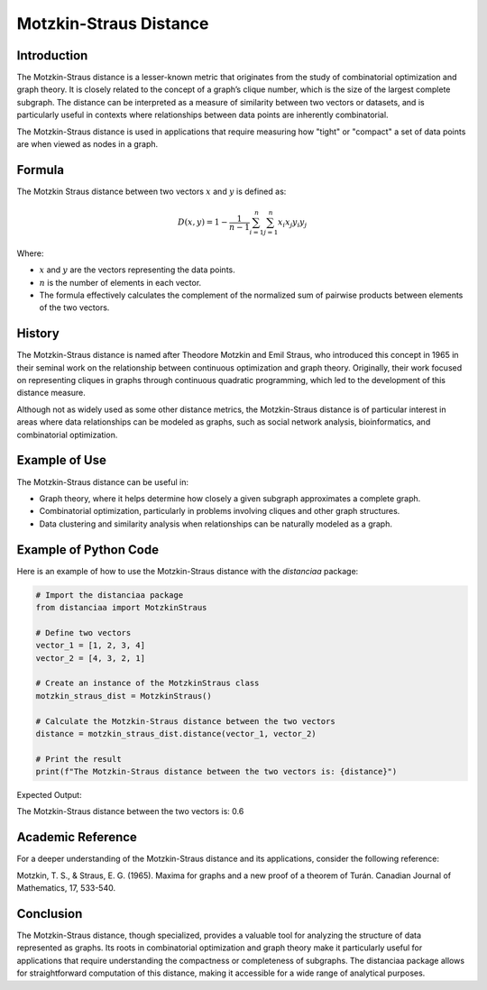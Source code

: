 Motzkin-Straus Distance
========================

Introduction
------------

The Motzkin-Straus distance is a lesser-known metric that originates from the study of combinatorial optimization and graph theory. It is closely related to the concept of a graph’s clique number, which is the size of the largest complete subgraph. The distance can be interpreted as a measure of similarity between two vectors or datasets, and is particularly useful in contexts where relationships between data points are inherently combinatorial.

The Motzkin-Straus distance is used in applications that require measuring how "tight" or "compact" a set of data points are when viewed as nodes in a graph.

Formula
-------

The Motzkin Straus distance between two vectors :math:`x` and :math:`y` is defined as:

.. math::

    D(x, y) = 1 - \frac{1}{n-1} \sum_{i=1}^{n} \sum_{j=1}^{n} x_i x_j y_i y_j

Where:

- :math:`x` and :math:`y` are the vectors representing the data points.

- :math:`n` is the number of elements in each vector.

- The formula effectively calculates the complement of the normalized sum of pairwise products between elements of the two vectors.

History
-------

The Motzkin-Straus distance is named after Theodore Motzkin and Emil Straus, who introduced this concept in 1965 in their seminal work on the relationship between continuous optimization and graph theory. Originally, their work focused on representing cliques in graphs through continuous quadratic programming, which led to the development of this distance measure.

Although not as widely used as some other distance metrics, the Motzkin-Straus distance is of particular interest in areas where data relationships can be modeled as graphs, such as social network analysis, bioinformatics, and combinatorial optimization.

Example of Use
--------------

The Motzkin-Straus distance can be useful in:

- Graph theory, where it helps determine how closely a given subgraph approximates a complete graph.

- Combinatorial optimization, particularly in problems involving cliques and other graph structures.

- Data clustering and similarity analysis when relationships can be naturally modeled as a graph.

Example of Python Code
----------------------

Here is an example of how to use the Motzkin-Straus distance with the `distanciaa` package:

.. code-block:: python

    # Import the distanciaa package
    from distanciaa import MotzkinStraus

    # Define two vectors
    vector_1 = [1, 2, 3, 4]
    vector_2 = [4, 3, 2, 1]

    # Create an instance of the MotzkinStraus class
    motzkin_straus_dist = MotzkinStraus()

    # Calculate the Motzkin-Straus distance between the two vectors
    distance = motzkin_straus_dist.distance(vector_1, vector_2)

    # Print the result
    print(f"The Motzkin-Straus distance between the two vectors is: {distance}")

Expected Output:

The Motzkin-Straus distance between the two vectors is: 0.6
      
Academic Reference
------------------
      
For a deeper understanding of the Motzkin-Straus distance and its applications, consider the following reference:

Motzkin, T. S., & Straus, E. G. (1965). Maxima for graphs and a new proof of a theorem of Turán. Canadian Journal of Mathematics, 17, 533-540.

Conclusion
----------
The Motzkin-Straus distance, though specialized, provides a valuable tool for analyzing the structure of data represented as graphs. Its roots in combinatorial optimization and graph theory make it particularly useful for applications that require understanding the compactness or completeness of subgraphs. The distanciaa package allows for straightforward computation of this distance, making it accessible for a wide range of analytical purposes.
